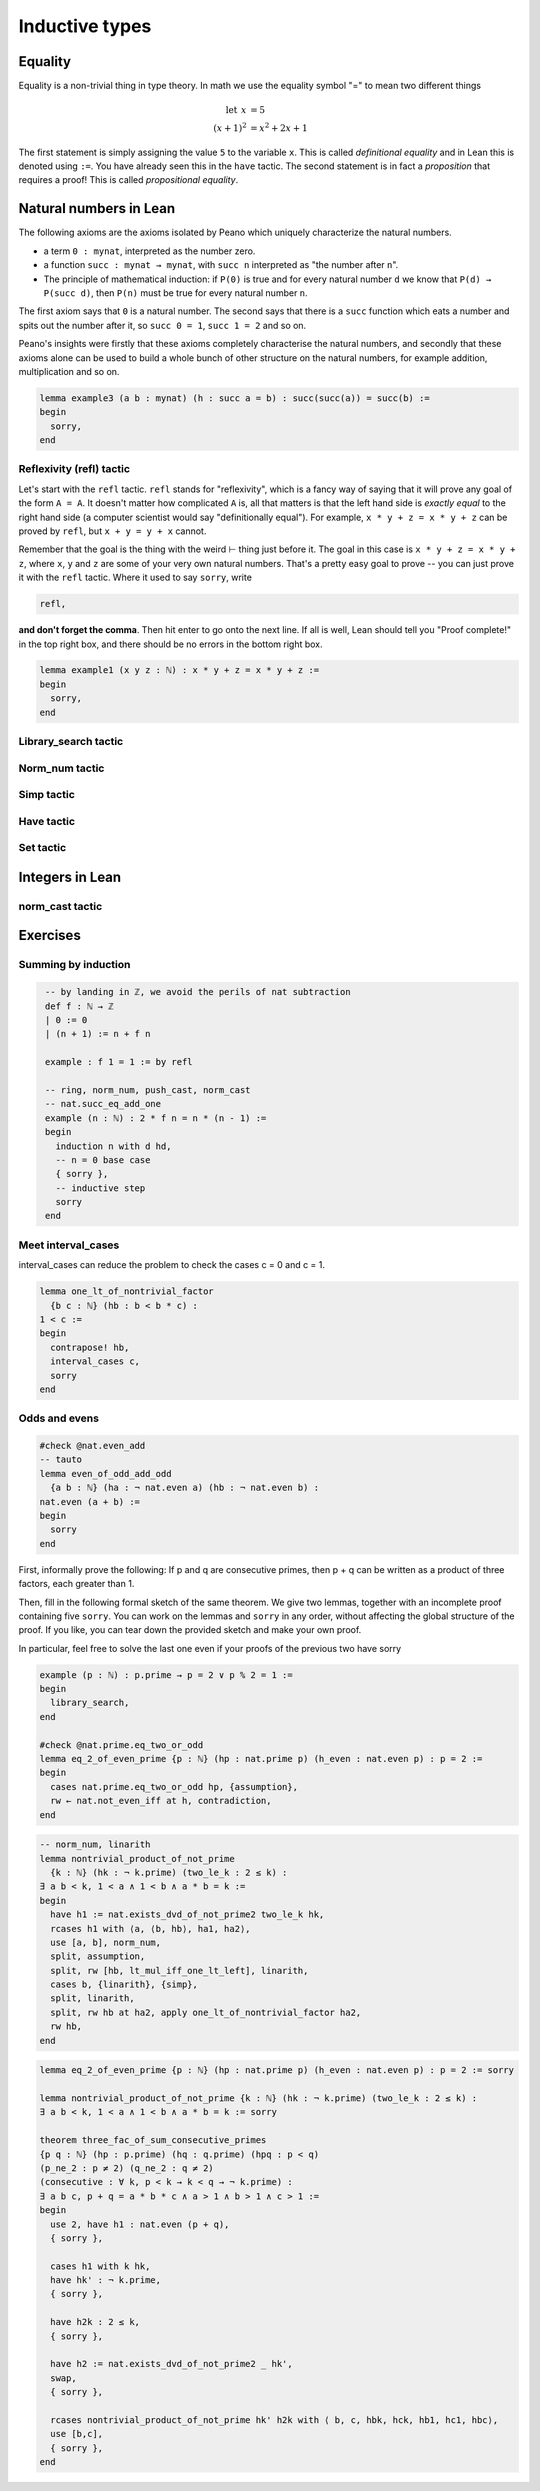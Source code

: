 .. _day2:

***********************
Inductive types
***********************

Equality 
=========
Equality is a non-trivial thing in type theory. In math we use the equality symbol "=" to mean two different things 

.. math:: 

  \mathrm{let} \:\: x &= 5 \\
  (x+1)^2 &= x^2 + 2 x + 1

The first statement is simply assigning the value ``5`` to the variable ``x``. This is called *definitional equality* and in Lean this is denoted using ``:=``. You have already seen this in the ``have`` tactic. The second statement is in fact a *proposition* that requires a proof! This is called *propositional equality*.



Natural numbers in Lean 
=======================

The following axioms are the axioms isolated by Peano which uniquely characterize
the natural numbers.

* a term ``0 : mynat``, interpreted as the number zero.
* a function ``succ : mynat → mynat``, with ``succ n`` interpreted as "the number after ``n``".
* The principle of mathematical induction:
  if ``P(0)`` is true and for every natural number ``d`` we know that ``P(d) → P(succ d)``, then ``P(n)`` must be true for every natural number ``n``.


The first axiom says that ``0`` is a natural number. The second says that there
is a ``succ`` function which eats a number and spits out the number after it,
so ``succ 0 = 1``, ``succ 1 = 2`` and so on.

Peano's insights were firstly that these axioms completely characterise
the natural numbers, and secondly that these axioms alone can be used to build
a whole bunch of other structure on the natural numbers, for example
addition, multiplication and so on.




.. /- Lemma : no-side-bar
.. If $\operatorname{succ}(a) = b$, then
.. $$\operatorname{succ}(\operatorname{succ}(a)) = \operatorname{succ}(b).$$
.. -/

.. code:: lean 

  lemma example3 (a b : mynat) (h : succ a = b) : succ(succ(a)) = succ(b) :=
  begin 
    sorry,
  end


Reflexivity (refl) tactic
----------------------------

Let's start with the ``refl`` tactic. ``refl`` stands for "reflexivity", which is a fancy
way of saying that it will prove any goal of the form ``A = A``. It doesn't matter how
complicated ``A`` is, all that matters is that the left hand side is *exactly equal* to the
right hand side (a computer scientist would say "definitionally equal"). 
For example, ``x * y + z = x * y + z`` can be proved by ``refl``, but ``x + y = y + x`` cannot.

Remember that the goal is
the thing with the weird ⊢ thing just before it. The goal in this case is ``x * y + z = x * y + z``,
where ``x``, ``y`` and ``z`` are some of your very own natural numbers.
That's a pretty easy goal to prove -- you can just prove it with the ``refl`` tactic.
Where it used to say ``sorry``, write

.. code-block:: 

    refl,
    
**and don't forget the comma**. Then hit enter to go onto the next line.
If all is well, Lean should tell you "Proof complete!" in the top right box, and there
should be no errors in the bottom right box. 

.. code-block:: lean

    lemma example1 (x y z : ℕ) : x * y + z = x * y + z :=
    begin 
      sorry,
    end

Library_search tactic 
---------------------

Norm_num tactic 
---------------

Simp tactic 
-----------

Have tactic 
------------ 

Set tactic 
-----------


Integers in Lean 
================


norm_cast tactic 
----------------




Exercises
================

Summing by induction
--------------------
.. code:: lean 
   :name: summing_by_induction

    -- by landing in ℤ, we avoid the perils of nat subtraction
    def f : ℕ → ℤ
    | 0 := 0
    | (n + 1) := n + f n

    example : f 1 = 1 := by refl

    -- ring, norm_num, push_cast, norm_cast
    -- nat.succ_eq_add_one
    example (n : ℕ) : 2 * f n = n * (n - 1) :=
    begin
      induction n with d hd, 
      -- n = 0 base case
      { sorry }, 
      -- inductive step
      sorry
    end




Meet interval_cases
-------------------

interval_cases can reduce the problem to check the cases c = 0 and c = 1. 

.. code:: lean 
  :name: interval_cases

  lemma one_lt_of_nontrivial_factor 
    {b c : ℕ} (hb : b < b * c) :
  1 < c :=
  begin
    contrapose! hb, 
    interval_cases c,
    sorry
  end



Odds and evens
---------------
.. code:: lean 
    :name: odds_and_evens

    #check @nat.even_add
    -- tauto
    lemma even_of_odd_add_odd
      {a b : ℕ} (ha : ¬ nat.even a) (hb : ¬ nat.even b) :
    nat.even (a + b) :=
    begin
      sorry
    end



First, informally prove the following:
If p and q are consecutive primes, then p + q can be written as a product of three factors, each greater than 1.

Then, fill in the following formal sketch of the same theorem. 
We give two lemmas, together with an incomplete proof containing five ``sorry``. 
You can work on the lemmas and ``sorry`` in any order, without affecting the global structure of the proof.
If you like, you can tear down the provided sketch and make your own proof. 

In particular, feel free to solve the last one even if your proofs of the previous two have sorry

.. code-block:: lean
  :name: eq_2_of_even_prime

  example (p : ℕ) : p.prime → p = 2 ∨ p % 2 = 1 :=
  begin
    library_search,
  end

  #check @nat.prime.eq_two_or_odd
  lemma eq_2_of_even_prime {p : ℕ} (hp : nat.prime p) (h_even : nat.even p) : p = 2 :=
  begin
    cases nat.prime.eq_two_or_odd hp, {assumption},
    rw ← nat.not_even_iff at h, contradiction,
  end

.. code-block:: lean
  :name: nontrivial_product_of_not_prime

  -- norm_num, linarith
  lemma nontrivial_product_of_not_prime
    {k : ℕ} (hk : ¬ k.prime) (two_le_k : 2 ≤ k) :
  ∃ a b < k, 1 < a ∧ 1 < b ∧ a * b = k :=
  begin
    have h1 := nat.exists_dvd_of_not_prime2 two_le_k hk,
    rcases h1 with ⟨a, ⟨b, hb⟩, ha1, ha2⟩,
    use [a, b], norm_num, 
    split, assumption,
    split, rw [hb, lt_mul_iff_one_lt_left], linarith, 
    cases b, {linarith}, {simp},
    split, linarith,
    split, rw hb at ha2, apply one_lt_of_nontrivial_factor ha2,
    rw hb,
  end

.. code-block:: lean
  :name: nontrivial_product_of_not_prime_2

  lemma eq_2_of_even_prime {p : ℕ} (hp : nat.prime p) (h_even : nat.even p) : p = 2 := sorry

  lemma nontrivial_product_of_not_prime {k : ℕ} (hk : ¬ k.prime) (two_le_k : 2 ≤ k) :
  ∃ a b < k, 1 < a ∧ 1 < b ∧ a * b = k := sorry

  theorem three_fac_of_sum_consecutive_primes 
  {p q : ℕ} (hp : p.prime) (hq : q.prime) (hpq : p < q) 
  (p_ne_2 : p ≠ 2) (q_ne_2 : q ≠ 2)
  (consecutive : ∀ k, p < k → k < q → ¬ k.prime) :
  ∃ a b c, p + q = a * b * c ∧ a > 1 ∧ b > 1 ∧ c > 1 :=
  begin
    use 2, have h1 : nat.even (p + q), 
    { sorry },

    cases h1 with k hk, 
    have hk' : ¬ k.prime, 
    { sorry },

    have h2k : 2 ≤ k, 
    { sorry },

    have h2 := nat.exists_dvd_of_not_prime2 _ hk',
    swap, 
    { sorry },

    rcases nontrivial_product_of_not_prime hk' h2k with ⟨ b, c, hbk, hck, hb1, hc1, hbc⟩,
    use [b,c],
    { sorry },
  end